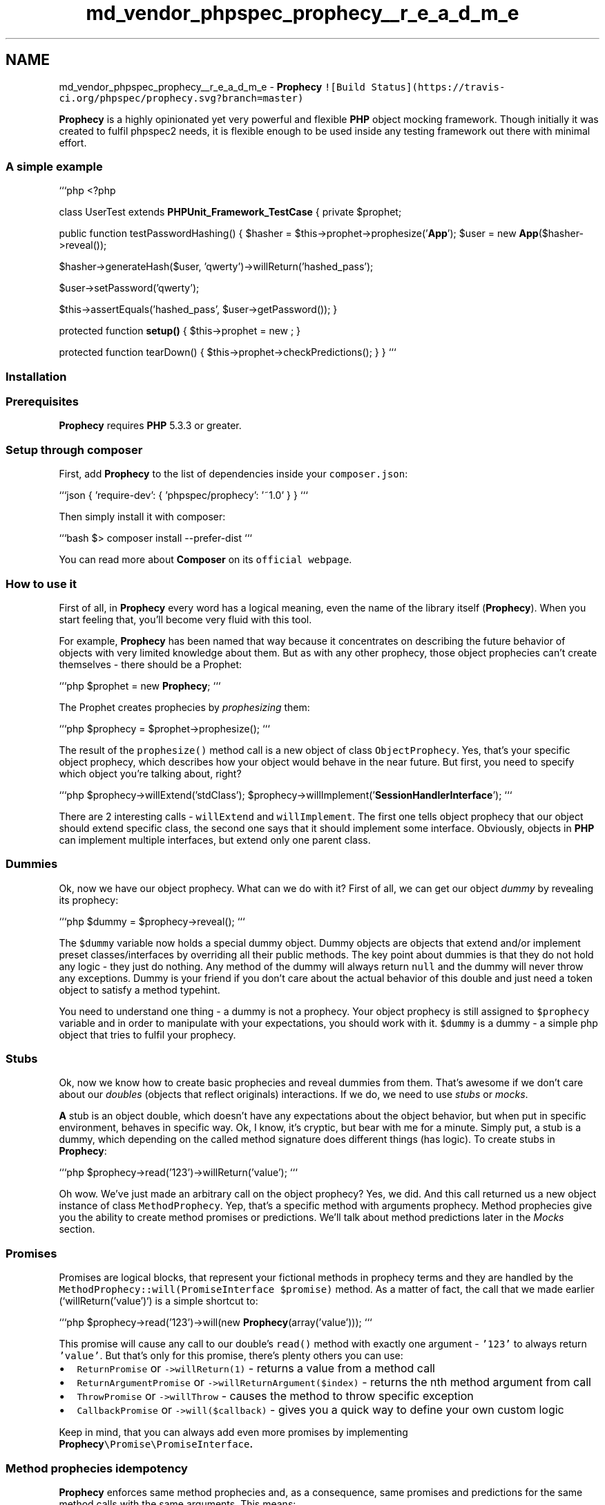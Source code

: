.TH "md_vendor_phpspec_prophecy__r_e_a_d_m_e" 3 "Tue Apr 14 2015" "Version 1.0" "VirtualSCADA" \" -*- nroff -*-
.ad l
.nh
.SH NAME
md_vendor_phpspec_prophecy__r_e_a_d_m_e \- \fBProphecy\fP 
\fC![Build Status](https://travis-ci\&.org/phpspec/prophecy\&.svg?branch=master)\fP
.PP
\fBProphecy\fP is a highly opinionated yet very powerful and flexible \fBPHP\fP object mocking framework\&. Though initially it was created to fulfil phpspec2 needs, it is flexible enough to be used inside any testing framework out there with minimal effort\&.
.PP
.SS "\fBA\fP simple example"
.PP
```php <?php
.PP
class UserTest extends \fBPHPUnit_Framework_TestCase\fP { private $prophet;
.PP
public function testPasswordHashing() { $hasher = $this->prophet->prophesize('\fBApp\fP'); $user = new \fBApp\fP($hasher->reveal());
.PP
$hasher->generateHash($user, 'qwerty')->willReturn('hashed_pass');
.PP
$user->setPassword('qwerty');
.PP
$this->assertEquals('hashed_pass', $user->getPassword()); }
.PP
protected function \fBsetup()\fP { $this->prophet = new ; }
.PP
protected function tearDown() { $this->prophet->checkPredictions(); } } ```
.PP
.SS "Installation"
.PP
.SS "Prerequisites"
.PP
\fBProphecy\fP requires \fBPHP\fP 5\&.3\&.3 or greater\&.
.PP
.SS "Setup through composer"
.PP
First, add \fBProphecy\fP to the list of dependencies inside your \fCcomposer\&.json\fP:
.PP
```json { 'require-dev': { 'phpspec/prophecy': '~1\&.0' } } ```
.PP
Then simply install it with composer:
.PP
```bash $> composer install --prefer-dist ```
.PP
You can read more about \fBComposer\fP on its \fCofficial webpage\fP\&.
.PP
.SS "How to use it"
.PP
First of all, in \fBProphecy\fP every word has a logical meaning, even the name of the library itself (\fBProphecy\fP)\&. When you start feeling that, you'll become very fluid with this tool\&.
.PP
For example, \fBProphecy\fP has been named that way because it concentrates on describing the future behavior of objects with very limited knowledge about them\&. But as with any other prophecy, those object prophecies can't create themselves - there should be a Prophet:
.PP
```php $prophet = new \fBProphecy\fP; ```
.PP
The Prophet creates prophecies by \fIprophesizing\fP them:
.PP
```php $prophecy = $prophet->prophesize(); ```
.PP
The result of the \fCprophesize()\fP method call is a new object of class \fCObjectProphecy\fP\&. Yes, that's your specific object prophecy, which describes how your object would behave in the near future\&. But first, you need to specify which object you're talking about, right?
.PP
```php $prophecy->willExtend('stdClass'); $prophecy->willImplement('\fBSessionHandlerInterface\fP'); ```
.PP
There are 2 interesting calls - \fCwillExtend\fP and \fCwillImplement\fP\&. The first one tells object prophecy that our object should extend specific class, the second one says that it should implement some interface\&. Obviously, objects in \fBPHP\fP can implement multiple interfaces, but extend only one parent class\&.
.PP
.SS "Dummies"
.PP
Ok, now we have our object prophecy\&. What can we do with it? First of all, we can get our object \fIdummy\fP by revealing its prophecy:
.PP
```php $dummy = $prophecy->reveal(); ```
.PP
The \fC$dummy\fP variable now holds a special dummy object\&. Dummy objects are objects that extend and/or implement preset classes/interfaces by overriding all their public methods\&. The key point about dummies is that they do not hold any logic - they just do nothing\&. Any method of the dummy will always return \fCnull\fP and the dummy will never throw any exceptions\&. Dummy is your friend if you don't care about the actual behavior of this double and just need a token object to satisfy a method typehint\&.
.PP
You need to understand one thing - a dummy is not a prophecy\&. Your object prophecy is still assigned to \fC$prophecy\fP variable and in order to manipulate with your expectations, you should work with it\&. \fC$dummy\fP is a dummy - a simple php object that tries to fulfil your prophecy\&.
.PP
.SS "Stubs"
.PP
Ok, now we know how to create basic prophecies and reveal dummies from them\&. That's awesome if we don't care about our \fIdoubles\fP (objects that reflect originals) interactions\&. If we do, we need to use \fIstubs\fP or \fImocks\fP\&.
.PP
\fBA\fP stub is an object double, which doesn't have any expectations about the object behavior, but when put in specific environment, behaves in specific way\&. Ok, I know, it's cryptic, but bear with me for a minute\&. Simply put, a stub is a dummy, which depending on the called method signature does different things (has logic)\&. To create stubs in \fBProphecy\fP:
.PP
```php $prophecy->read('123')->willReturn('value'); ```
.PP
Oh wow\&. We've just made an arbitrary call on the object prophecy? Yes, we did\&. And this call returned us a new object instance of class \fCMethodProphecy\fP\&. Yep, that's a specific method with arguments prophecy\&. Method prophecies give you the ability to create method promises or predictions\&. We'll talk about method predictions later in the \fIMocks\fP section\&.
.PP
.SS "Promises"
.PP
Promises are logical blocks, that represent your fictional methods in prophecy terms and they are handled by the \fCMethodProphecy::will(PromiseInterface $promise)\fP method\&. As a matter of fact, the call that we made earlier (`willReturn('value')`) is a simple shortcut to:
.PP
```php $prophecy->read('123')->will(new \fBProphecy\fP(array('value'))); ```
.PP
This promise will cause any call to our double's \fCread()\fP method with exactly one argument - \fC'123'\fP to always return \fC'value'\fP\&. But that's only for this promise, there's plenty others you can use:
.PP
.IP "\(bu" 2
\fCReturnPromise\fP or \fC->willReturn(1)\fP - returns a value from a method call
.IP "\(bu" 2
\fCReturnArgumentPromise\fP or \fC->willReturnArgument($index)\fP - returns the nth method argument from call
.IP "\(bu" 2
\fCThrowPromise\fP or \fC->willThrow\fP - causes the method to throw specific exception
.IP "\(bu" 2
\fCCallbackPromise\fP or \fC->will($callback)\fP - gives you a quick way to define your own custom logic
.PP
.PP
Keep in mind, that you can always add even more promises by implementing \fC\fBProphecy\fP\\Promise\\PromiseInterface\fP\&.
.PP
.SS "Method prophecies idempotency"
.PP
\fBProphecy\fP enforces same method prophecies and, as a consequence, same promises and predictions for the same method calls with the same arguments\&. This means:
.PP
```php $methodProphecy1 = $prophecy->read('123'); $methodProphecy2 = $prophecy->read('123'); $methodProphecy3 = $prophecy->read('321');
.PP
$methodProphecy1 === $methodProphecy2; $methodProphecy1 !== $methodProphecy3; ```
.PP
That's interesting, right? Now you might ask me how would you define more complex behaviors where some method call changes behavior of others\&. In \fBPHPUnit\fP or Mockery you do that by predicting how many times your method will be called\&. In \fBProphecy\fP, you'll use promises for that:
.PP
```php $user->getName()->willReturn(null);
.PP
// For \fBPHP\fP 5\&.4 $user->setName('everzet')->will(function () { $this->getName()->willReturn('everzet'); });
.PP
// For \fBPHP\fP 5\&.3 $user->setName('everzet')->will(function ($args, $user) { $user->getName()->willReturn('everzet'); });
.PP
// Or $user->setName('everzet')->will(function ($args) use ($user) { $user->getName()->willReturn('everzet'); }); ```
.PP
And now it doesn't matter how many times or in which order your methods are called\&. What matters is their behaviors and how well you faked it\&.
.PP
.SS "Arguments wildcarding"
.PP
The previous example is awesome (at least I hope it is for you), but that's not optimal enough\&. We hardcoded \fC'everzet'\fP in our expectation\&. Isn't there a better way? In fact there is, but it involves understanding what this \fC'everzet'\fP actually is\&.
.PP
You see, even if method arguments used during method prophecy creation look like simple method arguments, in reality they are not\&. They are argument token wildcards\&. As a matter of fact, `->setName('everzet')` looks like a simple call just because \fBProphecy\fP automatically transforms it under the hood into:
.PP
```php $user->setName(new \fBProphecy\fP('everzet')); ```
.PP
Those argument tokens are simple \fBPHP\fP classes, that implement \fC\fBProphecy\fP\\Argument\\Token\\TokenInterface\fP and tell \fBProphecy\fP how to compare real arguments with your expectations\&. And yes, those classnames are damn big\&. That's why there's a shortcut class \fC\fBProphecy\fP\\Argument\fP, which you can use to create tokens like that:
.PP
```php use \fBProphecy\fP;
.PP
$user->setName(Argument::exact('everzet')); ```
.PP
\fCExactValueToken\fP is not very useful in our case as it forced us to hardcode the username\&. That's why \fBProphecy\fP comes bundled with a bunch of other tokens:
.PP
.IP "\(bu" 2
\fCIdenticalValueToken\fP or \fCArgument::is($value)\fP - checks that the argument is identical to a specific value
.IP "\(bu" 2
\fCExactValueToken\fP or \fCArgument::exact($value)\fP - checks that the argument matches a specific value
.IP "\(bu" 2
\fCTypeToken\fP or \fCArgument::type($typeOrClass)\fP - checks that the argument matches a specific type or classname
.IP "\(bu" 2
\fCObjectStateToken\fP or \fCArgument::which($method, $value)\fP - checks that the argument method returns a specific value
.IP "\(bu" 2
\fCCallbackToken\fP or \fCArgument::that(callback)\fP - checks that the argument matches a custom callback
.IP "\(bu" 2
\fCAnyValueToken\fP or \fCArgument::any()\fP - matches any argument
.IP "\(bu" 2
\fCAnyValuesToken\fP or \fCArgument::cetera()\fP - matches any arguments to the rest of the signature
.PP
.PP
And you can add even more by implementing \fCTokenInterface\fP with your own custom classes\&.
.PP
So, let's refactor our initial \fC{set,get}Name()\fP logic with argument tokens:
.PP
```php use \fBProphecy\fP;
.PP
$user->getName()->willReturn(null);
.PP
// For \fBPHP\fP 5\&.4 $user->setName(Argument::type('string'))->will(function ($args) { $this->getName()->willReturn($args[0]); });
.PP
// For \fBPHP\fP 5\&.3 $user->setName(Argument::type('string'))->will(function ($args, $user) { $user->getName()->willReturn($args[0]); });
.PP
// Or $user->setName(Argument::type('string'))->will(function ($args) use ($user) { $user->getName()->willReturn($args[0]); }); ```
.PP
That's it\&. Now our \fC{set,get}Name()\fP prophecy will work with any string argument provided to it\&. We've just described how our stub object should behave, even though the original object could have no behavior whatsoever\&.
.PP
\fBOne\fP last bit about arguments now\&. You might ask, what happens in case of:
.PP
```php use \fBProphecy\fP;
.PP
$user->getName()->willReturn(null);
.PP
// For \fBPHP\fP 5\&.4 $user->setName(Argument::type('string'))->will(function ($args) { $this->getName()->willReturn($args[0]); });
.PP
// For \fBPHP\fP 5\&.3 $user->setName(Argument::type('string'))->will(function ($args, $user) { $user->getName()->willReturn($args[0]); });
.PP
// Or $user->setName(Argument::type('string'))->will(function ($args) use ($user) { $user->getName()->willReturn($args[0]); });
.PP
$user->setName(Argument::any())->will(function () { }); ```
.PP
Nothing\&. Your stub will continue behaving the way it did before\&. That's because of how arguments wildcarding works\&. Every argument token type has a different score level, which wildcard then uses to calculate the final arguments match score and use the method prophecy promise that has the highest score\&. In this case, \fCArgument::type()\fP in case of success scores \fC5\fP and \fCArgument::any()\fP scores \fC3\fP\&. So the type token wins, as does the first \fCsetName()\fP method prophecy and its promise\&. The simple rule of thumb - more precise token always wins\&.
.PP
.SS "Getting stub objects"
.PP
Ok, now we know how to define our prophecy method promises, let's get our stub from it:
.PP
```php $stub = $prophecy->reveal(); ```
.PP
As you might see, the only difference between how we get dummies and stubs is that with stubs we describe every object conversation instead of just agreeing with \fCnull\fP returns (object being \fIdummy\fP)\&. As a matter of fact, after you define your first promise (method call), \fBProphecy\fP will force you to define all the communications - it throws the \fCUnexpectedCallException\fP for any call you didn't describe with object prophecy before calling it on a stub\&.
.PP
.SS "Mocks"
.PP
Now we know how to define doubles without behavior (dummies) and doubles with behavior, but no expectations (stubs)\&. What's left is doubles for which we have some expectations\&. These are called mocks and in \fBProphecy\fP they look almost exactly the same as stubs, except that they define \fIpredictions\fP instead of \fIpromises\fP on method prophecies:
.PP
```php $entityManager->\fBflush()\fP->shouldBeCalled(); ```
.PP
.SS "Predictions"
.PP
The \fCshouldBeCalled()\fP method here assigns \fCCallPrediction\fP to our method prophecy\&. Predictions are a delayed behavior check for your prophecies\&. You see, during the entire lifetime of your doubles, \fBProphecy\fP records every single call you're making against it inside your code\&. After that, \fBProphecy\fP can use this collected information to check if it matches defined predictions\&. You can assign predictions to method prophecies using the \fCMethodProphecy::should(PredictionInterface $prediction)\fP method\&. As a matter of fact, the \fCshouldBeCalled()\fP method we used earlier is just a shortcut to:
.PP
```php $entityManager->\fBflush()\fP->should(new \fBProphecy\fP()); ```
.PP
It checks if your method of interest (that matches both the method name and the arguments wildcard) was called 1 or more times\&. If the prediction failed then it throws an exception\&. When does this check happen? Whenever you call \fCcheckPredictions()\fP on the main Prophet object:
.PP
```php $prophet->checkPredictions(); ```
.PP
In \fBPHPUnit\fP, you would want to put this call into the \fCtearDown()\fP method\&. If no predictions are defined, it would do nothing\&. So it won't harm to call it after every test\&.
.PP
There are plenty more predictions you can play with:
.PP
.IP "\(bu" 2
\fCCallPrediction\fP or \fCshouldBeCalled()\fP - checks that the method has been called 1 or more times
.IP "\(bu" 2
\fCNoCallsPrediction\fP or \fCshouldNotBeCalled()\fP - checks that the method has not been called
.IP "\(bu" 2
\fCCallTimesPrediction\fP or \fCshouldBeCalledTimes($count)\fP - checks that the method has been called \fC$count\fP times
.IP "\(bu" 2
\fCCallbackPrediction\fP or \fCshould($callback)\fP - checks the method against your own custom callback
.PP
.PP
Of course, you can always create your own custom prediction any time by implementing \fCPredictionInterface\fP\&.
.PP
.SS "Spies"
.PP
The last bit of awesomeness in \fBProphecy\fP is out-of-the-box spies support\&. As I said in the previous section, \fBProphecy\fP records every call made during the double's entire lifetime\&. This means you don't need to record predictions in order to check them\&. You can also do it manually by using the \fCMethodProphecy::shouldHave(PredictionInterface $prediction)\fP method:
.PP
```php $em = $prophet->prophesize('\fBDoctrine\fP');
.PP
$controller->createUser($em->reveal());
.PP
$em->\fBflush()\fP->shouldHaveBeenCalled(); ```
.PP
Such manipulation with doubles is called spying\&. And with \fBProphecy\fP it just works\&. 

